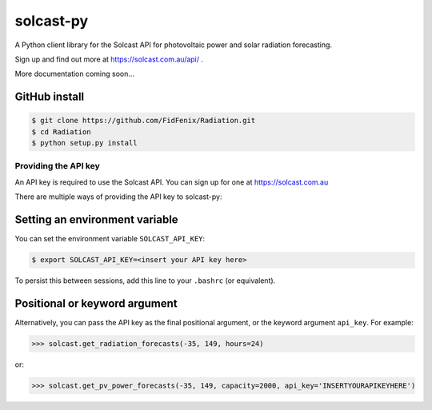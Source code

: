 ==========
solcast-py
==========

A Python client library for the Solcast API for photovoltaic power and solar
radiation forecasting.

Sign up and find out more at https://solcast.com.au/api/ .

More documentation coming soon...

GitHub install
--------------
.. code-block:: bash

  $ git clone https://github.com/FidFenix/Radiation.git
  $ cd Radiation
  $ python setup.py install

Providing the API key
=====================

An API key is required to use the Solcast API. You can sign up for one at
https://solcast.com.au

There are multiple ways of providing the API key to solcast-py:

Setting an environment variable
-------------------------------
You can set the environment variable ``SOLCAST_API_KEY``:

.. code-block:: bash

  $ export SOLCAST_API_KEY=<insert your API key here> 

To persist this between sessions, add this line to your ``.bashrc`` (or equivalent).

Positional or keyword argument
------------------------------
Alternatively, you can pass the API key as the final positional argument, or the
keyword argument ``api_key``. For example:

.. code-block:: python

   >>> solcast.get_radiation_forecasts(-35, 149, hours=24)

or:

.. code-block:: python

   >>> solcast.get_pv_power_forecasts(-35, 149, capacity=2000, api_key='INSERTYOURAPIKEYHERE')

